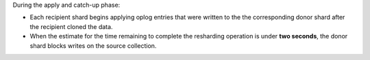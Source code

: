 During the apply and catch-up phase:

- Each recipient shard begins applying oplog entries that were written
  to the the corresponding donor shard after the recipient cloned the data. 
- When the estimate for the time remaining to complete the resharding
  operation is under **two seconds**, the donor shard blocks
  writes on the source collection.